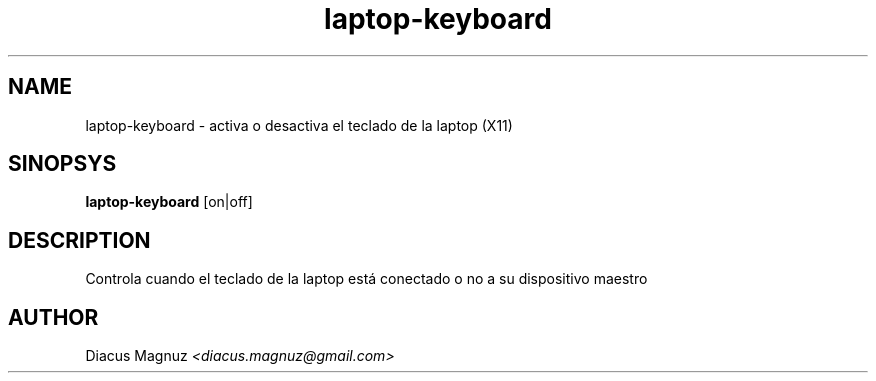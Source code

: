 .TH laptop-keyboard 1 "6 Abr 2025" "version 0.1"

.SH NAME
laptop-keyboard - activa o desactiva el teclado de la laptop (X11)

.SH SINOPSYS
.B laptop-keyboard
[on|off]

.SH DESCRIPTION
Controla cuando el teclado de la laptop está conectado o no a su
dispositivo maestro

.SH AUTHOR
Diacus Magnuz
.I <diacus.magnuz@gmail.com>
